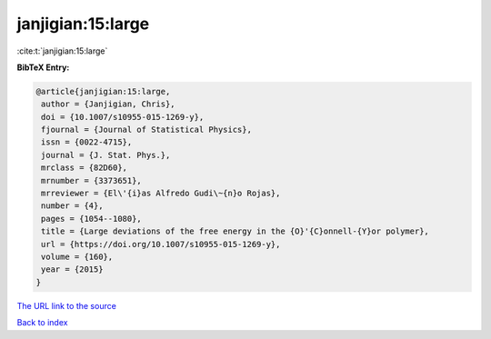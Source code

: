 janjigian:15:large
==================

:cite:t:`janjigian:15:large`

**BibTeX Entry:**

.. code-block:: bibtex

   @article{janjigian:15:large,
    author = {Janjigian, Chris},
    doi = {10.1007/s10955-015-1269-y},
    fjournal = {Journal of Statistical Physics},
    issn = {0022-4715},
    journal = {J. Stat. Phys.},
    mrclass = {82D60},
    mrnumber = {3373651},
    mrreviewer = {El\'{i}as Alfredo Gudi\~{n}o Rojas},
    number = {4},
    pages = {1054--1080},
    title = {Large deviations of the free energy in the {O}'{C}onnell-{Y}or polymer},
    url = {https://doi.org/10.1007/s10955-015-1269-y},
    volume = {160},
    year = {2015}
   }
`The URL link to the source <ttps://doi.org/10.1007/s10955-015-1269-y}>`_


`Back to index <../By-Cite-Keys.html>`_
